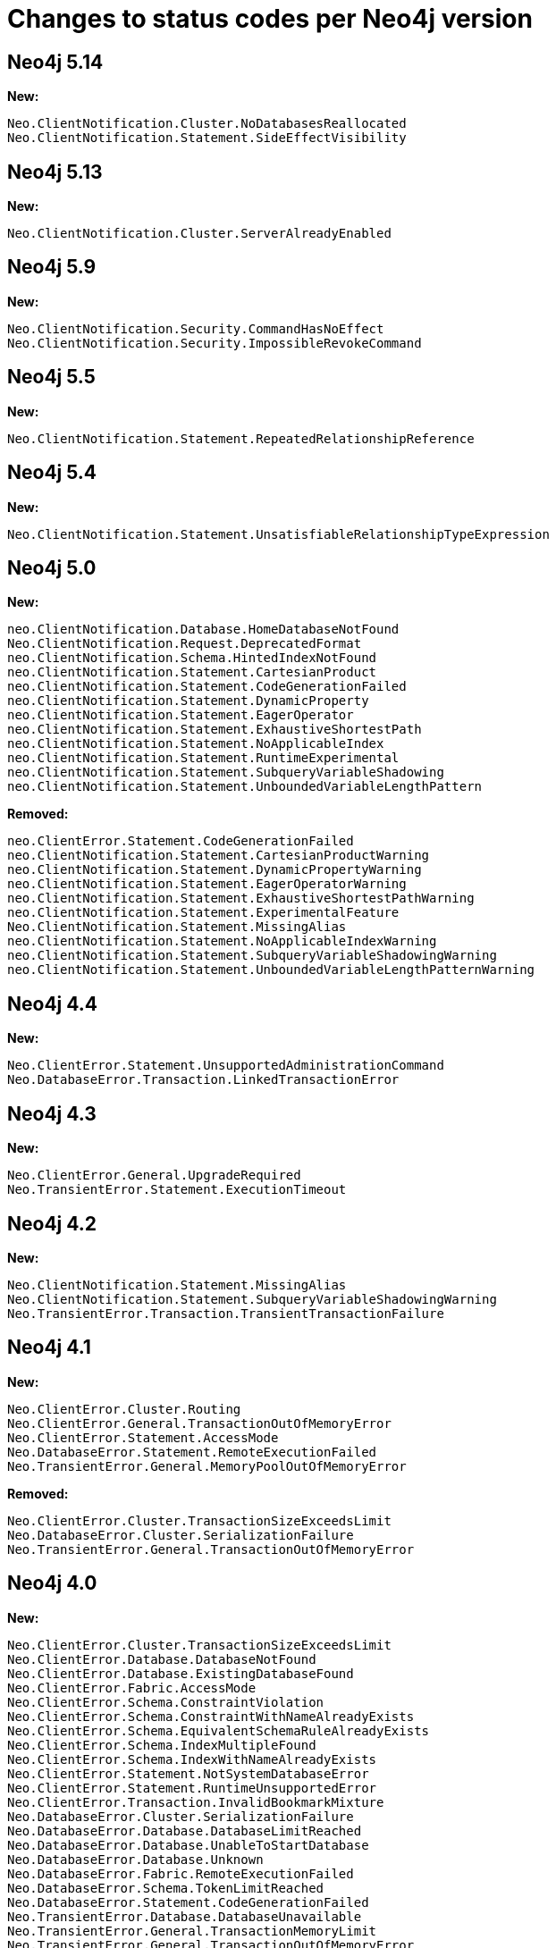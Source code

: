 :description: This page lists all changes to status codes per Neo4j version.
= Changes to status codes per Neo4j version

== Neo4j 5.14

**New:**

[source, status codes, role="noheader"]
-----
Neo.ClientNotification.Cluster.NoDatabasesReallocated
Neo.ClientNotification.Statement.SideEffectVisibility
-----

== Neo4j 5.13

**New:**

[source, status codes, role="noheader"]
-----
Neo.ClientNotification.Cluster.ServerAlreadyEnabled
-----

== Neo4j 5.9

**New:**

[source, status codes, role="noheader"]
-----
Neo.ClientNotification.Security.CommandHasNoEffect
Neo.ClientNotification.Security.ImpossibleRevokeCommand
-----

== Neo4j 5.5

**New:**

[source, status codes, role="noheader"]
-----
Neo.ClientNotification.Statement.RepeatedRelationshipReference
-----

== Neo4j 5.4


**New:**

[source, status codes, role="noheader"]
-----
Neo.ClientNotification.Statement.UnsatisfiableRelationshipTypeExpression
-----

== Neo4j 5.0

**New:**

[source, status codes, role="noheader"]
-----
neo.ClientNotification.Database.HomeDatabaseNotFound
Neo.ClientNotification.Request.DeprecatedFormat
neo.ClientNotification.Schema.HintedIndexNotFound
neo.ClientNotification.Statement.CartesianProduct
neo.ClientNotification.Statement.CodeGenerationFailed
neo.ClientNotification.Statement.DynamicProperty
neo.ClientNotification.Statement.EagerOperator
neo.ClientNotification.Statement.ExhaustiveShortestPath
neo.ClientNotification.Statement.NoApplicableIndex
neo.ClientNotification.Statement.RuntimeExperimental
neo.ClientNotification.Statement.SubqueryVariableShadowing
neo.ClientNotification.Statement.UnboundedVariableLengthPattern

-----

**Removed:**

[source, status codes, role="noheader"]
-----
neo.ClientError.Statement.CodeGenerationFailed
neo.ClientNotification.Statement.CartesianProductWarning
neo.ClientNotification.Statement.DynamicPropertyWarning
neo.ClientNotification.Statement.EagerOperatorWarning
neo.ClientNotification.Statement.ExhaustiveShortestPathWarning
neo.ClientNotification.Statement.ExperimentalFeature
Neo.ClientNotification.Statement.MissingAlias
neo.ClientNotification.Statement.NoApplicableIndexWarning
neo.ClientNotification.Statement.SubqueryVariableShadowingWarning
neo.ClientNotification.Statement.UnboundedVariableLengthPatternWarning

-----

== Neo4j 4.4

**New:**

[source, status codes, role="noheader"]
-----
Neo.ClientError.Statement.UnsupportedAdministrationCommand
Neo.DatabaseError.Transaction.LinkedTransactionError
-----


== Neo4j 4.3

**New:**

[source, status codes, role="noheader"]
-----
Neo.ClientError.General.UpgradeRequired
Neo.TransientError.Statement.ExecutionTimeout
-----


== Neo4j 4.2

**New:**

[source, status codes, role="noheader"]
-----
Neo.ClientNotification.Statement.MissingAlias
Neo.ClientNotification.Statement.SubqueryVariableShadowingWarning
Neo.TransientError.Transaction.TransientTransactionFailure
-----

== Neo4j 4.1

**New:**

[source, status codes, role="noheader"]
-----
Neo.ClientError.Cluster.Routing
Neo.ClientError.General.TransactionOutOfMemoryError
Neo.ClientError.Statement.AccessMode
Neo.DatabaseError.Statement.RemoteExecutionFailed
Neo.TransientError.General.MemoryPoolOutOfMemoryError
-----

**Removed:**

[source, status codes, role="noheader"]
-----
Neo.ClientError.Cluster.TransactionSizeExceedsLimit
Neo.DatabaseError.Cluster.SerializationFailure
Neo.TransientError.General.TransactionOutOfMemoryError
-----

== Neo4j 4.0

**New:**

[source, status codes, role="noheader"]
-----
Neo.ClientError.Cluster.TransactionSizeExceedsLimit
Neo.ClientError.Database.DatabaseNotFound
Neo.ClientError.Database.ExistingDatabaseFound
Neo.ClientError.Fabric.AccessMode
Neo.ClientError.Schema.ConstraintViolation
Neo.ClientError.Schema.ConstraintWithNameAlreadyExists
Neo.ClientError.Schema.EquivalentSchemaRuleAlreadyExists
Neo.ClientError.Schema.IndexMultipleFound
Neo.ClientError.Schema.IndexWithNameAlreadyExists
Neo.ClientError.Statement.NotSystemDatabaseError
Neo.ClientError.Statement.RuntimeUnsupportedError
Neo.ClientError.Transaction.InvalidBookmarkMixture
Neo.DatabaseError.Cluster.SerializationFailure
Neo.DatabaseError.Database.DatabaseLimitReached
Neo.DatabaseError.Database.UnableToStartDatabase
Neo.DatabaseError.Database.Unknown
Neo.DatabaseError.Fabric.RemoteExecutionFailed
Neo.DatabaseError.Schema.TokenLimitReached
Neo.DatabaseError.Statement.CodeGenerationFailed
Neo.TransientError.Database.DatabaseUnavailable
Neo.TransientError.General.TransactionMemoryLimit
Neo.TransientError.General.TransactionOutOfMemoryError
Neo.TransientError.Transaction.BookmarkTimeout
Neo.TransientError.Transaction.LeaseExpired
Neo.TransientError.Transaction.MaximumTransactionLimitReached
-----

**Removed:**

[source, status codes, role="noheader"]
-----
Neo.ClientError.LegacyIndex.LegacyIndexNotFound
Neo.ClientError.Request.TransactionRequired
Neo.ClientError.Schema.ConstraintVerificationFailed
Neo.ClientError.Security.EncryptionRequired
Neo.ClientError.Statement.LabelNotFound
Neo.ClientNotification.Statement.CreateUniqueUnavailableWarning
Neo.ClientNotification.Statement.JoinHintUnsupportedWarning
Neo.ClientNotification.Statement.PlannerUnavailableWarning
Neo.ClientNotification.Statement.PlannerUnsupportedWarning
Neo.DatabaseError.Schema.LabelLimitReached
Neo.TransientError.Cluster.NoLeaderAvailable
Neo.TransientError.General.DatabaseUnavailable
Neo.TransientError.Network.CommunicationError
Neo.TransientError.Schema.SchemaModifiedConcurrently
Neo.TransientError.Transaction.InstanceStateChanged
Neo.TransientError.Transaction.LockSessionExpired
-----